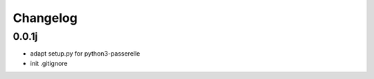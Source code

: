 Changelog
=========

0.0.1j
----------------

- adapt setup.py for python3-passerelle
- init .gitignore